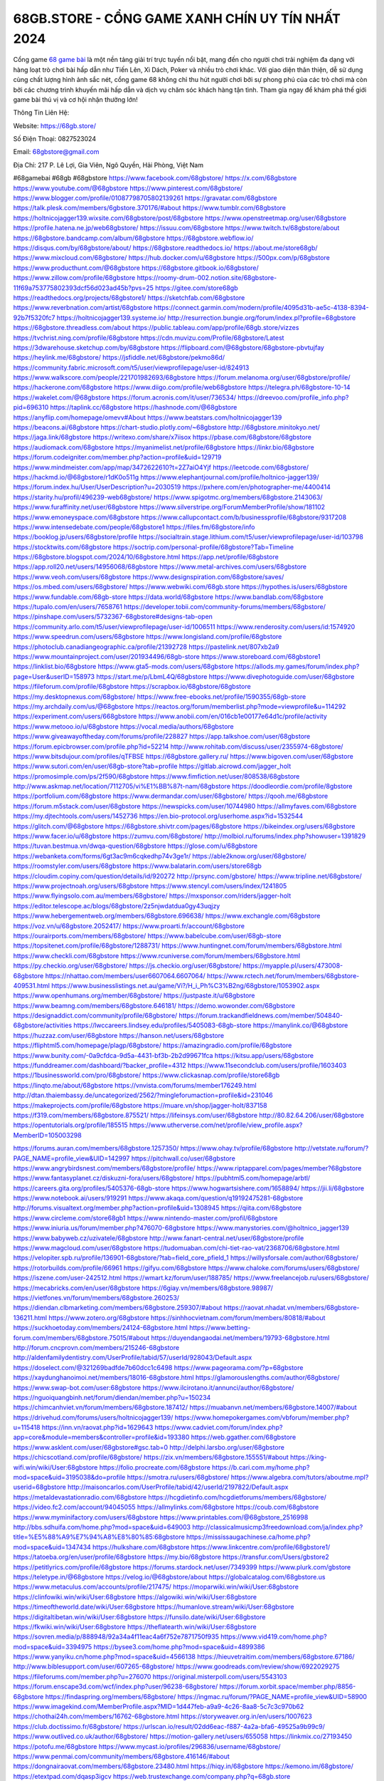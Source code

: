 68GB.STORE - CỔNG GAME XANH CHÍN UY TÍN NHẤT 2024
===================================

Cổng game `68 game bài <https://68gb.store/>`_ là một nền tảng giải trí trực tuyến nổi bật, mang đến cho người chơi trải nghiệm đa dạng với hàng loạt trò chơi bài hấp dẫn như Tiến Lên, Xì Dách, Poker và nhiều trò chơi khác. Với giao diện thân thiện, dễ sử dụng cùng chất lượng hình ảnh sắc nét, cổng game 68 không chỉ thu hút người chơi bởi sự phong phú của các trò chơi mà còn bởi các chương trình khuyến mãi hấp dẫn và dịch vụ chăm sóc khách hàng tận tình. Tham gia ngay để khám phá thế giới game bài thú vị và cơ hội nhận thưởng lớn!

Thông Tin Liên Hệ:

Website: https://68gb.store/

Số Điện Thoại: 0827523024

Email: 68gbstore@gmail.com

Địa Chỉ: 217 P. Lê Lợi, Gia Viên, Ngô Quyền, Hải Phòng, Việt Nam

#68gamebai #68gb #68gbstore
https://www.facebook.com/68gbstore/
https://x.com/68gbstore
https://www.youtube.com/@68gbstore
https://www.pinterest.com/68gbstore/
https://www.blogger.com/profile/01087798705802139261
https://gravatar.com/68gbstore
https://talk.plesk.com/members/6gbstore.370176/#about
https://www.tumblr.com/68gbstore
https://holtnicojagger139.wixsite.com/68gbstore/post/68gbstore
https://www.openstreetmap.org/user/68gbstore
https://profile.hatena.ne.jp/web68gbstore/
https://issuu.com/68gbstore
https://www.twitch.tv/68gbstore/about
https://68gbstore.bandcamp.com/album/68gbstore
https://68gbstore.webflow.io/
https://disqus.com/by/68gbstore/about/
https://68gbstore.readthedocs.io/
https://about.me/store68gb/
https://www.mixcloud.com/68gbstore/
https://hub.docker.com/u/68gbstore
https://500px.com/p/68gbstore
https://www.producthunt.com/@68gbstore
https://68gbstore.gitbook.io/68gbstore/
https://www.zillow.com/profile/68gbstore
https://roomy-drum-002.notion.site/68gbstore-11f69a753775802393dcf56d023ad45b?pvs=25
https://gitee.com/store68gb
https://readthedocs.org/projects/68gbstore1/
https://sketchfab.com/68gbstore
https://www.reverbnation.com/artist/68gbstore
https://connect.garmin.com/modern/profile/4095d31b-ae5c-4138-8394-92b7f5320fc7
https://holtnicojagger139.systeme.io/
http://resurrection.bungie.org/forum/index.pl?profile=68gbstore
https://68gbstore.threadless.com/about
https://public.tableau.com/app/profile/68gb.store/vizzes
https://tvchrist.ning.com/profile/68gbstore
https://cdn.muvizu.com/Profile/68gbstore/Latest
https://3dwarehouse.sketchup.com/by/68gbstore
https://flipboard.com/@68gbstore/68gbstore-pbvtujfay
https://heylink.me/68gbstore/
https://jsfiddle.net/68gbstore/pekmo86d/
https://community.fabric.microsoft.com/t5/user/viewprofilepage/user-id/824913
https://www.walkscore.com/people/221701982693/68gbstore
https://forum.melanoma.org/user/68gbstore/profile/
https://hackerone.com/68gbstore
https://www.diigo.com/profile/web68gbstore
https://telegra.ph/68gbstore-10-14
https://wakelet.com/@68gbstore
https://forum.acronis.com/it/user/736534/
https://dreevoo.com/profile_info.php?pid=696310
https://taplink.cc/68gbstore
https://hashnode.com/@68gbstore
https://anyflip.com/homepage/omevv#About
https://www.beatstars.com/holtnicojagger139
https://beacons.ai/68gbstore
https://chart-studio.plotly.com/~68gbstore
http://68gbstore.minitokyo.net/
https://jaga.link/68gbstore
https://writexo.com/share/x7iisox
https://pbase.com/68gbstore/68gbstore
https://audiomack.com/68gbstore
https://myanimelist.net/profile/68gbstore
https://linkr.bio/68gbstore
https://forum.codeigniter.com/member.php?action=profile&uid=129719
https://www.mindmeister.com/app/map/3472622610?t=2Z7aiO4Yjf
https://leetcode.com/68gbstore/
https://hackmd.io/@68gbstore/r1dK0o511g
https://www.elephantjournal.com/profile/holtnico-jagger139/
https://forum.index.hu/User/UserDescription?u=2030519
https://pxhere.com/en/photographer-me/4400414
https://starity.hu/profil/496239-web68gbstore/
https://www.spigotmc.org/members/68gbstore.2143063/
https://www.furaffinity.net/user/68gbstore
https://www.silverstripe.org/ForumMemberProfile/show/181102
https://www.emoneyspace.com/68gbstore
https://www.callupcontact.com/b/businessprofile/68gbstore/9317208
https://www.intensedebate.com/people/68gbstore1
https://files.fm/68gbstore/info
https://booklog.jp/users/68gbstore/profile
https://socialtrain.stage.lithium.com/t5/user/viewprofilepage/user-id/103798
https://stocktwits.com/68gbstore
https://soctrip.com/personal-profile/68gbstore?Tab=Timeline
https://68gbstore.blogspot.com/2024/10/68gbstore.html
https://app.net/profile/68gbstore
https://app.roll20.net/users/14956068/68gbstore
https://www.metal-archives.com/users/68gbstore
https://www.veoh.com/users/68gbstore
https://www.designspiration.com/68gbstore/saves/
https://os.mbed.com/users/68gbstore/
https://www.webwiki.com/68gb.store
https://hypothes.is/users/68gbstore
https://www.fundable.com/68gb-store
https://data.world/68gbstore
https://www.bandlab.com/68gbstore
https://tupalo.com/en/users/7658761
https://developer.tobii.com/community-forums/members/68gbstore/
https://pinshape.com/users/5732367-68gbstore#designs-tab-open
https://community.arlo.com/t5/user/viewprofilepage/user-id/1006511
https://www.renderosity.com/users/id:1574920
https://www.speedrun.com/users/68gbstore
https://www.longisland.com/profile/68gbstore
https://photoclub.canadiangeographic.ca/profile/21392728
https://pastelink.net/807xb2a9
https://www.mountainproject.com/user/201934496/68gb-store
https://www.storeboard.com/68gbstore1
https://linklist.bio/68gbstore
https://www.gta5-mods.com/users/68gbstore
https://allods.my.games/forum/index.php?page=User&userID=158973
https://start.me/p/LbmL4Q/68gbstore
https://www.divephotoguide.com/user/68gbstore
https://fileforum.com/profile/68gbstore
https://scrapbox.io/68gbstore/68gbstore
https://my.desktopnexus.com/68gbstore/
https://www.free-ebooks.net/profile/1590355/68gb-store
https://my.archdaily.com/us/@68gbstore
https://reactos.org/forum/memberlist.php?mode=viewprofile&u=114292
https://experiment.com/users/668gbstore
https://www.anobii.com/en/016cb1e00177e64d1c/profile/activity
https://www.metooo.io/u/68gbstore
https://vocal.media/authors/68gbstore
https://www.giveawayoftheday.com/forums/profile/228827
https://app.talkshoe.com/user/68gbstore
https://forum.epicbrowser.com/profile.php?id=52214
http://www.rohitab.com/discuss/user/2355974-68gbstore/
https://www.bitsdujour.com/profiles/qTFBSE
https://68gbstore.gallery.ru/
https://www.bigoven.com/user/68gbstore
https://www.sutori.com/en/user/68gb-store?tab=profile
https://gitlab.aicrowd.com/jagger_holt
https://promosimple.com/ps/2f590/68gbstore
https://www.fimfiction.net/user/808538/68gbstore
http://www.askmap.net/location/7112705/vi%E1%BB%87t-nam/68gbstore
https://doodleordie.com/profile/8gbstore
https://portfolium.com/68gbstore
https://www.dermandar.com/user/68gbstore/
https://qooh.me/68gbstore
https://forum.m5stack.com/user/68gbstore
https://newspicks.com/user/10744980
https://allmyfaves.com/68gbstore
https://my.djtechtools.com/users/1452736
https://en.bio-protocol.org/userhome.aspx?id=1532544
https://glitch.com/@68gbstore
https://68gbstore.shivtr.com/pages/68gbstore
https://bikeindex.org/users/68gbstore
https://www.facer.io/u/68gbstore
https://zumvu.com/68gbstore/
http://molbiol.ru/forums/index.php?showuser=1391829
https://tuvan.bestmua.vn/dwqa-question/68gbstore
https://glose.com/u/68gbstore
https://webanketa.com/forms/6gt3ac9m6cqkedhp74v3ge1r/
https://able2know.org/user/68gbstore/
https://roomstyler.com/users/68gbstore
https://www.balatarin.com/users/store68gb
https://cloudim.copiny.com/question/details/id/920272
http://prsync.com/gbstore/
https://www.tripline.net/68gbstore/
https://www.projectnoah.org/users/68gbstore
https://www.stencyl.com/users/index/1241805
https://www.flyingsolo.com.au/members/68gbstore/
https://mxsponsor.com/riders/jagger-holt
https://editor.telescope.ac/blogs/68gbstore/2z5njwdatdua0gy43uqjzy
https://www.hebergementweb.org/members/68gbstore.696638/
https://www.exchangle.com/68gbstore
https://voz.vn/u/68gbstore.2052417/
https://www.proarti.fr/account/68gbstore
https://ourairports.com/members/68gbstore/
https://www.babelcube.com/user/68gb-store
https://topsitenet.com/profile/68gbstore/1288731/
https://www.huntingnet.com/forum/members/68gbstore.html
https://www.checkli.com/68gbstore
https://www.rcuniverse.com/forum/members/68gbstore.html
https://py.checkio.org/user/68gbstore/
https://js.checkio.org/user/68gbstore/
https://myapple.pl/users/473008-68gbstore
https://nhattao.com/members/user6607064.6607064/
https://www.rctech.net/forum/members/68gbstore-409531.html
https://www.businesslistings.net.au/game/Vi?/H_i_Ph%C3%B2ng/68gbstore/1053902.aspx
https://www.openhumans.org/member/68gbstore/
https://justpaste.it/u/68gbstore
https://www.beamng.com/members/68gbstore.646181/
https://demo.wowonder.com/68gbstore
https://designaddict.com/community/profile/68gbstore/
https://forum.trackandfieldnews.com/member/504840-68gbstore/activities
https://lwccareers.lindsey.edu/profiles/5405083-68gb-store
https://manylink.co/@68gbstore
https://huzzaz.com/user/68gbstore
https://hanson.net/users/68gbstore
https://fliphtml5.com/homepage/plagp/68gbstore/
https://amazingradio.com/profile/68gbstore
https://www.bunity.com/-0a9cfdca-9d5a-4431-bf3b-2b2d99671fca
https://kitsu.app/users/68gbstore
https://funddreamer.com/dashboard/?backer_profile=4312
https://www.11secondclub.com/users/profile/1603403
https://1businessworld.com/pro/68gbstore/
https://www.clickasnap.com/profile/store68gb
https://linqto.me/about/68gbstore
https://vnvista.com/forums/member176249.html
http://dtan.thaiembassy.de/uncategorized/2562/?mingleforumaction=profile&id=231046
https://makeprojects.com/profile/68gbstore
https://muare.vn/shop/jagger-holt/837158
https://f319.com/members/68gbstore.875521/
https://lifeinsys.com/user/68gbstore
http://80.82.64.206/user/68gbstore
https://opentutorials.org/profile/185515
https://www.utherverse.com/net/profile/view_profile.aspx?MemberID=105003298

https://forums.auran.com/members/68gbstore.1257350/
https://www.ohay.tv/profile/68gbstore
http://vetstate.ru/forum/?PAGE_NAME=profile_view&UID=142997
https://pitchwall.co/user/68gbstore
https://www.angrybirdsnest.com/members/68gbstore/profile/
https://www.riptapparel.com/pages/member?68gbstore
https://www.fantasyplanet.cz/diskuzni-fora/users/68gbstore/
https://pubhtml5.com/homepage/arbtl/
https://careers.gita.org/profiles/5405376-68gb-store
https://www.hogwartsishere.com/1658894/
https://jii.li/68gbstore
https://www.notebook.ai/users/919291
https://www.akaqa.com/question/q19192475281-68gbstore
http://forums.visualtext.org/member.php?action=profile&uid=1308945
https://qiita.com/68gbstore
https://www.circleme.com/store68gb1
https://www.nintendo-master.com/profil/68gbstore
https://www.iniuria.us/forum/member.php?476070-68gbstore
https://www.manystories.com/@holtnico_jagger139
https://www.babyweb.cz/uzivatele/68gbstore
http://www.fanart-central.net/user/68gbstore/profile
https://www.magcloud.com/user/68gbstore
https://tudomuaban.com/chi-tiet-rao-vat/2368706/68gbstore.html
https://velopiter.spb.ru/profile/136901-68gbstore/?tab=field_core_pfield_1
https://willysforsale.com/author/68gbstore/
https://rotorbuilds.com/profile/66961
https://gifyu.com/68gbstore
https://www.chaloke.com/forums/users/68gbstore/
https://iszene.com/user-242512.html
https://wmart.kz/forum/user/188785/
https://www.freelancejob.ru/users/68gbstore/
https://mecabricks.com/en/user/68gbstore
https://6giay.vn/members/68gbstore.98987/
https://vietfones.vn/forum/members/68gbstore.260253/
https://diendan.clbmarketing.com/members/68gbstore.259307/#about
https://raovat.nhadat.vn/members/68gbstore-136211.html
https://www.zotero.org/68gbstore
https://sinhhocvietnam.com/forum/members/80818/#about
https://suckhoetoday.com/members/24124-68gbstore.html
https://www.betting-forum.com/members/68gbstore.75015/#about
https://duyendangaodai.net/members/19793-68gbstore.html
http://forum.cncprovn.com/members/215246-68gbstore
http://aldenfamilydentistry.com/UserProfile/tabid/57/userId/928043/Default.aspx
https://doselect.com/@321269badfde7b60dcc1c6498
https://www.pageorama.com/?p=68gbstore
https://xaydunghanoimoi.net/members/18016-68gbstore.html
https://glamorouslengths.com/author/68gbstore/
https://www.swap-bot.com/user:68gbstore
https://www.ilcirotano.it/annunci/author/68gbstore/
https://nguoiquangbinh.net/forum/diendan/member.php?u=150234
https://chimcanhviet.vn/forum/members/68gbstore.187412/
https://muabanvn.net/members/68gbstore.14007/#about
https://drivehud.com/forums/users/holtnicojagger139/
https://www.homepokergames.com/vbforum/member.php?u=115418
https://inn.vn/raovat.php?id=1629643
https://www.cadviet.com/forum/index.php?app=core&module=members&controller=profile&id=193380
https://web.ggather.com/68gbstore
https://www.asklent.com/user/68gbstore#gsc.tab=0
http://delphi.larsbo.org/user/68gbstore
https://chicscotland.com/profile/68gbstore/
https://zix.vn/members/68gbstore.155551/#about
https://king-wifi.win/wiki/User:68gbstore
https://folio.procreate.com/68gbstore
https://b.cari.com.my/home.php?mod=space&uid=3195038&do=profile
https://smotra.ru/users/68gbstore/
https://www.algebra.com/tutors/aboutme.mpl?userid=68gbstore
http://maisoncarlos.com/UserProfile/tabid/42/userId/2197822/Default.aspx
https://metaldevastationradio.com/68gbstore
https://hcgdietinfo.com/hcgdietforums/members/68gbstore/
https://video.fc2.com/account/94045055
https://allmylinks.com/68gbstore
https://coub.com/68gbstore
https://www.myminifactory.com/users/68gbstore
https://www.printables.com/@68gbstore_2516998
http://bbs.sdhuifa.com/home.php?mod=space&uid=649003
http://classicalmusicmp3freedownload.com/ja/index.php?title=%E5%88%A9%E7%94%A8%E8%80%85:68gbstore
https://mississaugachinese.ca/home.php?mod=space&uid=1347434
https://hulkshare.com/68gbstore
https://www.linkcentre.com/profile/68gbstore1/
https://tatoeba.org/en/user/profile/68gbstore
https://my.bio/68gbstore
https://transfur.com/Users/gbstore2
https://petitlyrics.com/profile/68gbstore
https://forums.stardock.net/user/7349399
https://www.plurk.com/gbstore
https://teletype.in/@68gbstore
https://velog.io/@68gbstore/about
https://globalcatalog.com/68gbstore.us
https://www.metaculus.com/accounts/profile/217475/
https://moparwiki.win/wiki/User:68gbstore
https://clinfowiki.win/wiki/User:68gbstore
https://algowiki.win/wiki/User:68gbstore
https://timeoftheworld.date/wiki/User:68gbstore
https://humanlove.stream/wiki/User:68gbstore
https://digitaltibetan.win/wiki/User:68gbstore
https://funsilo.date/wiki/User:68gbstore
https://fkwiki.win/wiki/User:68gbstore
https://theflatearth.win/wiki/User:68gbstore
https://sovren.media/p/888948/92a34a4f11eac4a6f752e7871750f935
https://www.vid419.com/home.php?mod=space&uid=3394975
https://bysee3.com/home.php?mod=space&uid=4899386
https://www.yanyiku.cn/home.php?mod=space&uid=4566138
https://hieuvetraitim.com/members/68gbstore.67186/
http://www.biblesupport.com/user/607265-68gbstore/
https://www.goodreads.com/review/show/6922029275
https://fileforums.com/member.php?u=276070
https://original.misterpoll.com/users/5543103
https://forum.enscape3d.com/wcf/index.php?user/96238-68gbstore/
https://forum.xorbit.space/member.php/8856-68gbstore
https://findaspring.org/members/68gbstore/
https://ingmac.ru/forum/?PAGE_NAME=profile_view&UID=58900
https://www.imagekind.com/MemberProfile.aspx?MID=1d447feb-a9a9-4c26-8aa8-5c7c3c970b62
https://chothai24h.com/members/16762-68gbstore.html
https://storyweaver.org.in/en/users/1007623
https://club.doctissimo.fr/68gbstore/
https://urlscan.io/result/02dd6eac-f887-4a2a-bfa6-49525a9b99c9/
https://www.outlived.co.uk/author/68gbstore/
https://motion-gallery.net/users/655058
https://linkmix.co/27193450
https://potofu.me/68gbstore
https://www.mycast.io/profiles/296836/username/68gbstore/
https://www.penmai.com/community/members/68gbstore.416146/#about
https://dongnairaovat.com/members/68gbstore.23480.html
https://hiqy.in/68gbstore
https://kemono.im/68gbstore/
https://etextpad.com/dqasp3igcv
https://web.trustexchange.com/company.php?q=68gb.store
https://penposh.com/68gbstore
https://imgcredit.xyz/68gbstore
https://www.claimajob.com/profiles/5399649-68gb-store
https://violet.vn/user/show/id/14978892
https://pandoraopen.ru/author/68gbstore/
http://www.innetads.com/view/item-3006514-68gbstore.html
http://www.getjob.us/usa-jobs-view/job-posting-902147-68gbstore.html
http://www.canetads.com/view/item-3964532-68gbstore.html
https://minecraftcommand.science/profile/68gbstore
https://wiki.natlife.ru/index.php/%D0%A3%D1%87%D0%B0%D1%81%D1%82%D0%BD%D0%B8%D0%BA:68gbstore
https://wiki.gta-zona.ru/index.php/%D0%A3%D1%87%D0%B0%D1%81%D1%82%D0%BD%D0%B8%D0%BA:68gbstore
https://wiki.prochipovan.ru/index.php/%D0%A3%D1%87%D0%B0%D1%81%D1%82%D0%BD%D0%B8%D0%BA:68gbstore
https://www.itchyforum.com/en/member.php?307557-68gbstore
https://wiwonder.com/68gbstore
https://expathealthseoul.com/profile/68gbstore/
https://makersplace.com/68gbstore/about
https://community.fyers.in/member/0V3mqUkuqn
https://www.multichain.com/qa/user/68gbstore
http://www.worldchampmambo.com/UserProfile/tabid/42/userId/400439/Default.aspx
https://www.snipesocial.co.uk/68gbstore
https://www.apelondts.org/users/68gbstore/My-Profile
https://advpr.net/68gbstore
https://pytania.radnik.pl/uzytkownik/68gbstore
https://safechat.com/u/68gbstore
https://mlx.su/paste/view/cbf10cb4
https://hackmd.okfn.de/s/Bk8bDZt1kl
https://personaljournal.ca/68gbstore/
http://techou.jp/index.php?68gbstore
https://www.gamblingtherapy.org/forum/users/68gbstore/
https://forums.megalith-games.com/member.php?action=profile&uid=1379034
https://ask-people.net/user/68gbstore
https://linktaigo88.lighthouseapp.com/users/1954878
http://www.aunetads.com/view/item-2500270-68gbstore.html
https://bit.ly/m/68gbstore
https://golden-forum.com/memberlist.php?mode=viewprofile&u=151391
https://www.adsoftheworld.com/users/6f6c6a9d-131b-4e2d-b461-ce159b22dc7d
https://belgaumonline.com/profile/68gbstore/
https://chodaumoi247.com/members/68gbstore.13177/#about
https://darksteam.net/members/68gbstore.40358/#about
https://wefunder.com/68gbstore
https://www.nulled.to/user/6245418-68gbstore
https://forums.worldwarriors.net/profile/68gbstore
https://nhadatdothi.net.vn/members/68gbstore.29221/
https://subscribe.ru/author/31608927
https://schoolido.lu/user/68gbstore/
https://dev.muvizu.com/Profile/68gbstore/Latest
https://www.inflearn.com/users/1486634
https://qna.habr.com/user/68gbstore
https://www.naucmese.cz/68-game-bai-40?_fid=tbun
https://controlc.com/880e259f
http://psicolinguistica.letras.ufmg.br/wiki/index.php/Usu%C3%A1rio:68gbstore
https://faceparty.com/68gbstore
https://boersen.oeh-salzburg.at/author/68gbstore/
https://bioimagingcore.be/q2a/user/68gbstore
http://uno-en-ligne.com/profile.php?user=378419
https://kowabana.jp/users/130639
https://klotzlube.ru/forum/user/282213/
https://www.bandsworksconcerts.info/index.php?68gbstore
https://ask.mallaky.com/?qa=user/68gbstore
https://fab-chat.com/members/68gbstore/profile/
https://vietnam.net.vn/members/68gbstore.27872/
https://cadillacsociety.com/users/68gbstore/
https://bitbuilt.net/forums/index.php?members/68gbstore.49294/#about
https://timdaily.vn/members/68gbstore.90562/#about
https://www.xen-factory.com/index.php?members/68gbstore.57215/#about
https://www.cake.me/me/68gb-store
https://git.project-hobbit.eu/holtnicojagger139
https://www.xosothantai.com/members/68gbstore.534151/
https://bandori.party/user/223728/68gbstore/
https://www.vnbadminton.com/members/68gbstore.54686/
https://forums.hostsearch.com/member.php?269847-68gbstore
https://hackaday.io/68gbstore
https://mnogootvetov.ru/index.php?qa=user&qa_1=68gbstore
https://deadreckoninggame.com/index.php/User:68gbstore
https://herpesztitkaink.hu/forums/users/68gbstore/
https://xnforo.ir/members/68gbstore.58714/#about
https://www.adslgr.com/forum/members/211944-68gbstore
https://forum.opnsense.org/index.php?action=profile;u=49466
https://slatestarcodex.com/author/68gbstore/
http://pantery.mazowiecka.zhp.pl/profile.php?lookup=24823
https://community.greeka.com/users/gbstore
https://yamcode.com/68gbstore
https://forums.maxperformanceinc.com/forums/member.php?u=201743
https://www.sakaseru.jp/mina/user/profile/204582
https://land-book.com/68gbstore
https://es.stylevore.com/user/68gbstore
https://www.fdb.cz/clen/207779-68gbstore.html
https://advego.com/profile/68gbstore/
https://acomics.ru/-68gbstore
https://www.astrobin.com/users/68gbstore/
https://modworkshop.net/user/68gbstore
https://stackshare.io/companies/68gbstore
https://fitinline.com/profile/68gbstore/
https://seomotionz.com/member.php?action=profile&uid=40382
https://tooter.in/68gbstore
https://protospielsouth.com/user/46440
https://www.canadavideocompanies.ca/forums/users/68gbstore/
https://spiderum.com/nguoi-dung/68gbstore
https://postgresconf.org/users/68gb-store
https://pixabay.com/users/68gbstore-46507198/
https://memes.tw/user/336095
https://medibang.com/author/26772704/
https://stepik.org/users/982352173/profile
https://forum.issabel.org/u/68gbstore
https://www.freewebmarks.com/story/trang-ch-68gb-store
https://redpah.com/profile/414622/68gbstore
https://permacultureglobal.org/users/75273-68gb-store
https://www.papercall.io/speakers/68gbstore
https://bootstrapbay.com/user/68gbstore
https://www.rwaq.org/users/holtnicojagger139-20241014123144
https://secondstreet.ru/profile/68gbstore/
https://forums.wolflair.com/members/68gbstore.118803/
https://www.zeldaspeedruns.com/profiles/68gbstore
https://savelist.co/profile/users/68gbstore
https://phatwalletforums.com/user/68gbstore
https://community.wongcw.com/68gbstore
https://www.hoaxbuster.com/redacteur/68gbstore
https://code.antopie.org/68gbstore
https://www.growkudos.com/profile/68gb_store
https://app.geniusu.com/users/2534643/
https://backloggery.com/68gbstore
https://www.halaltrip.com/user/profile/172372/68gbstore1/
https://abp.io/community/members/68gbstore
https://fora.babinet.cz/profile.php?section=personal&id=69181
https://useum.org/myuseum/68gbstore
https://tamilculture.com/user/68gb-store
https://library.zortrax.com/members/68gbstore/
https://www.deafvideo.tv/vlogger/68gbstore?o=mv
https://divisionmidway.org/jobs/author/68gbstore/
https://www.rak-fortbildungsinstitut.de/community/profile/68gbstore/
https://allmynursejobs.com/author/68gbstore/
https://www.montessorijobsuk.co.uk/author/68gbstore/
http://68gbstore.geoblog.pl/
https://moodle3.appi.pt/user/profile.php?id=145229
https://www.udrpsearch.com/user/68gbstore
https://www.vojta.com.pl/index.php/Forum/U%C5%BCytkownik/68gbstore/
https://www.jumpinsport.com/users/68gbstore
https://www.themplsegotist.com/members/68gbstore/
https://jerseyboysblog.com/forum/member.php?action=profile&uid=14822
https://forum.d-dub.com/member.php?1507949-68gbstore
https://www.heavyironjobs.com/profiles/5408251-68gb-store
https://www.timessquarereporter.com/profile/68gbstore
http://www.muzikspace.com/profiledetails.aspx?profileid=83790
http://ww.metanotes.com/user/68gbstore
https://lessonsofourland.org/users/holtnicojagger139gmail-com/
https://bbcovenant.guildlaunch.com/users/blog/6576209/?mode=view&gid=97523
https://lkc.hp.com/member/holtnicojagger13936775
https://forums.huntedcow.com/index.php?showuser=123577
https://golosknig.com/profile/68gbstore/
https://git.cryto.net/68gbstore
https://forum.aceinna.com/user/68gbstore
http://newdigital-world.com/members/68gbstore.html
https://forum.herozerogame.com/index.php?/user/87735-68gbstore/
https://bpcnitrkl.in/members/68gbstore/profile/
https://www.herlypc.es/community/profile/68gbstore/
https://www.syncdocs.com/forums/profile/68gbstore
https://jump.5ch.net/?https://68gb.store/
https://www.royalroad.com/profile/566581
https://www.fmscout.com/users/68gbstore.html
https://www.englishteachers.ru/forum/index.php?app=core&module=members&controller=profile&id=107279
https://www.wetravel.com/trips/68gbstore-68gb-store-05309417
https://www.bmwpower.lv/user.php?u=68gbstore
https://jeparticipe.soyaux.fr/profiles/68gbstore/timeline
https://bit.cloud/68gbstore/68gbstore
https://bookmeter.com/users/1528522
https://activepages.com.au/profile/68gbstore
https://www.phraseum.com/user/45309
https://undrtone.com/68GB
https://flokii.com/-68gbstore
https://findnerd.com/account#url=/profile/viewprofile/68gbstore/117401
https://pangian.com/user/holtnicojagger139/
http://www.ssnote.net/link?q=https://68gb.store/
https://smartcity.bandung.go.id/member/bsc2189996048d
https://msnho.com/user/600457
https://www.myxwiki.org/xwiki/bin/view/XWiki/68gbstore
https://oyaschool.com/users/68gbstore/
https://68gbstore.hashnode.dev/68gbstore
http://www.so0912.com/home.php?mod=space&uid=2388111
https://dsred.com/home.php?mod=space&uid=4566589
https://goodjobdongguan.com/home.php?mod=space&uid=5105233
https://jszst.com.cn/home.php?mod=space&uid=4398115
https://bbs.mikocon.com/home.php?mod=space&uid=223223
https://www.mikocon.com/home.php?mod=space&uid=223223
https://my.omsystem.com/members/68gbstore
https://docvino.com/members/68gbstore/profile/
https://www.max2play.com/en/forums/users/68gbstore/
https://blender.community/jagger/
https://sites.google.com/view/68gbstore/
https://www.czporadna.cz/user/68gbstore
https://www.buzzsprout.com/2101801/episodes/15888623-68gb-store
https://podcastaddict.com/episode/https%3A%2F%2Fwww.buzzsprout.com%2F2101801%2Fepisodes%2F15888623-68gb-store.mp3&podcastId=4475093
https://hardanreidlinglbeu.wixsite.com/elinor-salcedo/podcast/episode/7fa62a1d/68gbstore
https://www.podfriend.com/podcast/elinor-salcedo/episode/Buzzsprout-15888623/
https://curiocaster.com/podcast/pi6385247/28965986836
https://www.podchaser.com/podcasts/elinor-salcedo-5339040/episodes/68gbstore-226313354
https://castbox.fm/episode/68gb.store-id5445226-id742946061
https://fountain.fm/episode/YQmig2UjcB8hSxyuv55H
https://plus.rtl.de/podcast/elinor-salcedo-wy64ydd31evk2/68gbstore-ykev3xeooydz1
https://www.podparadise.com/Podcast/1688863333/Listen/1728442800/0
https://podbay.fm/p/elinor-salcedo/e/1728417600
https://www.ivoox.com/en/68gb-store-audios-mp3_rf_134630438_1.html
https://www.listennotes.com/podcasts/elinor-salcedo/68gbstore-bmK2YeClLdU/
https://goodpods.com/podcasts/elinor-salcedo-257466/68gbstore-75847829
https://www.iheart.com/podcast/269-elinor-salcedo-115585662/episode/68gbstore-225123393/
https://open.spotify.com/episode/4DCV5yQurHtGucHeLwyWcr?si=BHPSOhokQC-opJ9lbsv_ng
https://www.deezer.com/fr/episode/678226881
https://podtail.com/podcast/corey-alonzo/68gb-store/
https://player.fm/series/elinor-salcedo/ep-68gbstore
https://podcastindex.org/podcast/6385247?episode=28965986836
https://elinorsalcedo.substack.com/p/68gbstore-873
https://www.steno.fm/show/77680b6e-8b07-53ae-bcab-9310652b155c/episode/QnV6enNwcm91dC0xNTg4ODYyMw==
https://podverse.fm/fr/episode/8a9CwWf9b
https://app.podcastguru.io/podcast/elinor-salcedo-1688863333/episode/68gb-store-82ea02a67871af4dfb9cb9476b103aac
https://podcasts-francais.fr/podcast/corey-alonzo/68gb-store
https://irepod.com/podcast/corey-alonzo/68gb-store
https://australian-podcasts.com/podcast/corey-alonzo/68gb-store
https://toppodcasts.be/podcast/corey-alonzo/68gb-store
https://canadian-podcasts.com/podcast/corey-alonzo/68gb-store
https://uk-podcasts.co.uk/podcast/corey-alonzo/68gb-store
https://deutschepodcasts.de/podcast/corey-alonzo/68gb-store
https://nederlandse-podcasts.nl/podcast/corey-alonzo/68gb-store
https://american-podcasts.com/podcast/corey-alonzo/68gb-store
https://norske-podcaster.com/podcast/corey-alonzo/68gb-store
https://danske-podcasts.dk/podcast/corey-alonzo/68gb-store
https://italia-podcast.it/podcast/corey-alonzo/68gb-store
https://podmailer.com/podcast/corey-alonzo/68gb-store
https://podcast-espana.es/podcast/corey-alonzo/68gb-store
https://suomalaiset-podcastit.fi/podcast/corey-alonzo/68gb-store
https://indian-podcasts.com/podcast/corey-alonzo/68gb-store
https://poddar.se/podcast/corey-alonzo/68gb-store
https://nzpod.co.nz/podcast/corey-alonzo/68gb-store
https://pod.pe/podcast/corey-alonzo/68gb-store
https://podcast-chile.com/podcast/corey-alonzo/68gb-store
https://podcast-colombia.co/podcast/corey-alonzo/68gb-store
https://podcasts-brasileiros.com/podcast/corey-alonzo/68gb-store
https://podcast-mexico.mx/podcast/corey-alonzo/68gb-store
https://music.amazon.com/podcasts/ef0d1b1b-8afc-4d07-b178-4207746410b2/episodes/30d6b4bb-e8e2-4646-bb78-8a26e853ffee/elinor-salcedo-68gb-store
https://music.amazon.co.jp/podcasts/ef0d1b1b-8afc-4d07-b178-4207746410b2/episodes/30d6b4bb-e8e2-4646-bb78-8a26e853ffee/elinor-salcedo-68gb-store
https://music.amazon.de/podcasts/ef0d1b1b-8afc-4d07-b178-4207746410b2/episodes/30d6b4bb-e8e2-4646-bb78-8a26e853ffee/elinor-salcedo-68gb-store
https://music.amazon.co.uk/podcasts/ef0d1b1b-8afc-4d07-b178-4207746410b2/episodes/30d6b4bb-e8e2-4646-bb78-8a26e853ffee/elinor-salcedo-68gb-store
https://music.amazon.fr/podcasts/ef0d1b1b-8afc-4d07-b178-4207746410b2/episodes/30d6b4bb-e8e2-4646-bb78-8a26e853ffee/elinor-salcedo-68gb-store
https://music.amazon.ca/podcasts/ef0d1b1b-8afc-4d07-b178-4207746410b2/episodes/30d6b4bb-e8e2-4646-bb78-8a26e853ffee/elinor-salcedo-68gb-store
https://music.amazon.in/podcasts/ef0d1b1b-8afc-4d07-b178-4207746410b2/episodes/30d6b4bb-e8e2-4646-bb78-8a26e853ffee/elinor-salcedo-68gb-store
https://music.amazon.it/podcasts/ef0d1b1b-8afc-4d07-b178-4207746410b2/episodes/30d6b4bb-e8e2-4646-bb78-8a26e853ffee/elinor-salcedo-68gb-store
https://music.amazon.es/podcasts/ef0d1b1b-8afc-4d07-b178-4207746410b2/episodes/30d6b4bb-e8e2-4646-bb78-8a26e853ffee/elinor-salcedo-68gb-store
https://music.amazon.com.br/podcasts/ef0d1b1b-8afc-4d07-b178-4207746410b2/episodes/30d6b4bb-e8e2-4646-bb78-8a26e853ffee/elinor-salcedo-68gb-store
https://music.amazon.com.au/podcasts/ef0d1b1b-8afc-4d07-b178-4207746410b2/episodes/30d6b4bb-e8e2-4646-bb78-8a26e853ffee/elinor-salcedo-68gb-store
https://podcasts.apple.com/us/podcast/68gb-store/id1688863333?i=1000672274184
https://podcasts.apple.com/bh/podcast/68gb-store/id1688863333?i=1000672274184
https://podcasts.apple.com/bw/podcast/68gb-store/id1688863333?i=1000672274184
https://podcasts.apple.com/cm/podcast/68gb-store/id1688863333?i=1000672274184
https://podcasts.apple.com/ci/podcast/68gb-store/id1688863333?i=1000672274184
https://podcasts.apple.com/eg/podcast/68gb-store/id1688863333?i=1000672274184
https://podcasts.apple.com/gw/podcast/68gb-store/id1688863333?i=1000672274184
https://podcasts.apple.com/in/podcast/68gb-store/id1688863333?i=1000672274184
https://podcasts.apple.com/il/podcast/68gb-store/id1688863333?i=1000672274184
https://podcasts.apple.com/jo/podcast/68gb-store/id1688863333?i=1000672274184
https://podcasts.apple.com/ke/podcast/68gb-store/id1688863333?i=1000672274184
https://podcasts.apple.com/kw/podcast/68gb-store/id1688863333?i=1000672274184
https://podcasts.apple.com/mg/podcast/68gb-store/id1688863333?i=1000672274184
https://podcasts.apple.com/ml/podcast/68gb-store/id1688863333?i=1000672274184
https://podcasts.apple.com/ma/podcast/68gb-store/id1688863333?i=1000672274184
https://podcasts.apple.com/mu/podcast/68gb-store/id1688863333?i=1000672274184
https://podcasts.apple.com/mz/podcast/68gb-store/id1688863333?i=1000672274184
https://podcasts.apple.com/ne/podcast/68gb-store/id1688863333?i=1000672274184
https://podcasts.apple.com/ng/podcast/68gb-store/id1688863333?i=1000672274184
https://podcasts.apple.com/om/podcast/68gb-store/id1688863333?i=1000672274184
https://podcasts.apple.com/qa/podcast/68gb-store/id1688863333?i=1000672274184
https://podcasts.apple.com/sa/podcast/68gb-store/id1688863333?i=1000672274184
https://podcasts.apple.com/sn/podcast/68gb-store/id1688863333?i=1000672274184
https://podcasts.apple.com/za/podcast/68gb-store/id1688863333?i=1000672274184
https://podcasts.apple.com/tn/podcast/68gb-store/id1688863333?i=1000672274184
https://podcasts.apple.com/ug/podcast/68gb-store/id1688863333?i=1000672274184
https://podcasts.apple.com/ae/podcast/68gb-store/id1688863333?i=1000672274184
https://podcasts.apple.com/au/podcast/68gb-store/id1688863333?i=1000672274184
https://podcasts.apple.com/hk/podcast/68gb-store/id1688863333?i=1000672274184
https://podcasts.apple.com/id/podcast/68gb-store/id1688863333?i=1000672274184
https://podcasts.apple.com/jp/podcast/68gb-store/id1688863333?i=1000672274184
https://podcasts.apple.com/kr/podcast/68gb-store/id1688863333?i=1000672274184
https://podcasts.apple.com/mo/podcast/68gb-store/id1688863333?i=1000672274184
https://podcasts.apple.com/my/podcast/68gb-store/id1688863333?i=1000672274184
https://podcasts.apple.com/nz/podcast/68gb-store/id1688863333?i=1000672274184
https://podcasts.apple.com/ph/podcast/68gb-store/id1688863333?i=1000672274184
https://podcasts.apple.com/sg/podcast/68gb-store/id1688863333?i=1000672274184
https://podcasts.apple.com/tw/podcast/68gb-store/id1688863333?i=1000672274184
https://podcasts.apple.com/th/podcast/68gb-store/id1688863333?i=1000672274184
https://podcasts.apple.com/vn/podcast/68gb-store/id1688863333?i=1000672274184
https://podcasts.apple.com/am/podcast/68gb-store/id1688863333?i=1000672274184
https://podcasts.apple.com/az/podcast/68gb-store/id1688863333?i=1000672274184
https://podcasts.apple.com/bg/podcast/68gb-store/id1688863333?i=1000672274184
https://podcasts.apple.com/cz/podcast/68gb-store/id1688863333?i=1000672274184
https://podcasts.apple.com/dk/podcast/68gb-store/id1688863333?i=1000672274184
https://podcasts.apple.com/de/podcast/68gb-store/id1688863333?i=1000672274184
https://podcasts.apple.com/ee/podcast/68gb-store/id1688863333?i=1000672274184
https://podcasts.apple.com/es/podcast/68gb-store/id1688863333?i=1000672274184
https://podcasts.apple.com/fr/podcast/68gb-store/id1688863333?i=1000672274184
https://podcasts.apple.com/ge/podcast/68gb-store/id1688863333?i=1000672274184
https://podcasts.apple.com/gr/podcast/68gb-store/id1688863333?i=1000672274184
https://podcasts.apple.com/hr/podcast/68gb-store/id1688863333?i=1000672274184
https://podcasts.apple.com/ie/podcast/68gb-store/id1688863333?i=1000672274184
https://podcasts.apple.com/it/podcast/68gb-store/id1688863333?i=1000672274184
https://podcasts.apple.com/kz/podcast/68gb-store/id1688863333?i=1000672274184
https://podcasts.apple.com/kg/podcast/68gb-store/id1688863333?i=1000672274184
https://podcasts.apple.com/lv/podcast/68gb-store/id1688863333?i=1000672274184
https://podcasts.apple.com/lt/podcast/68gb-store/id1688863333?i=1000672274184
https://podcasts.apple.com/lu/podcast/68gb-store/id1688863333?i=1000672274184
https://podcasts.apple.com/hu/podcast/68gb-store/id1688863333?i=1000672274184
https://podcasts.apple.com/mt/podcast/68gb-store/id1688863333?i=1000672274184
https://podcasts.apple.com/md/podcast/68gb-store/id1688863333?i=1000672274184
https://podcasts.apple.com/me/podcast/68gb-store/id1688863333?i=1000672274184
https://podcasts.apple.com/nl/podcast/68gb-store/id1688863333?i=1000672274184
https://podcasts.apple.com/mk/podcast/68gb-store/id1688863333?i=1000672274184
https://podcasts.apple.com/no/podcast/68gb-store/id1688863333?i=1000672274184
https://podcasts.apple.com/at/podcast/68gb-store/id1688863333?i=1000672274184
https://podcasts.apple.com/pl/podcast/68gb-store/id1688863333?i=1000672274184
https://podcasts.apple.com/pt/podcast/68gb-store/id1688863333?i=1000672274184
https://podcasts.apple.com/ro/podcast/68gb-store/id1688863333?i=1000672274184
https://podcasts.apple.com/ru/podcast/68gb-store/id1688863333?i=1000672274184
https://podcasts.apple.com/sk/podcast/68gb-store/id1688863333?i=1000672274184
https://podcasts.apple.com/si/podcast/68gb-store/id1688863333?i=1000672274184
https://podcasts.apple.com/fi/podcast/68gb-store/id1688863333?i=1000672274184
https://podcasts.apple.com/se/podcast/68gb-store/id1688863333?i=1000672274184
https://podcasts.apple.com/tj/podcast/68gb-store/id1688863333?i=1000672274184
https://podcasts.apple.com/tr/podcast/68gb-store/id1688863333?i=1000672274184
https://podcasts.apple.com/tm/podcast/68gb-store/id1688863333?i=1000672274184
https://podcasts.apple.com/ua/podcast/68gb-store/id1688863333?i=1000672274184
https://podcasts.apple.com/la/podcast/68gb-store/id1688863333?i=1000672274184
https://podcasts.apple.com/br/podcast/68gb-store/id1688863333?i=1000672274184
https://podcasts.apple.com/cl/podcast/68gb-store/id1688863333?i=1000672274184
https://podcasts.apple.com/co/podcast/68gb-store/id1688863333?i=1000672274184
https://podcasts.apple.com/mx/podcast/68gb-store/id1688863333?i=1000672274184
https://podcasts.apple.com/ca/podcast/68gb-store/id1688863333?i=1000672274184
https://podcasts.apple.com/podcast/68gb-store/id1688863333?i=1000672274184
https://chromewebstore.google.com/detail/autumn-leaves-and-candles/ppnkppocnfkegcohpafbplbjfllhgjeg
https://chromewebstore.google.com/detail/autumn-leaves-and-candles/ppnkppocnfkegcohpafbplbjfllhgjeg?hl=vi
https://chromewebstore.google.com/detail/autumn-leaves-and-candles/ppnkppocnfkegcohpafbplbjfllhgjeg?hl=ar
https://chromewebstore.google.com/detail/autumn-leaves-and-candles/ppnkppocnfkegcohpafbplbjfllhgjeg?hl=bg
https://chromewebstore.google.com/detail/autumn-leaves-and-candles/ppnkppocnfkegcohpafbplbjfllhgjeg?hl=bn
https://chromewebstore.google.com/detail/autumn-leaves-and-candles/ppnkppocnfkegcohpafbplbjfllhgjeg?hl=ca
https://chromewebstore.google.com/detail/autumn-leaves-and-candles/ppnkppocnfkegcohpafbplbjfllhgjeg?hl=cs
https://chromewebstore.google.com/detail/autumn-leaves-and-candles/ppnkppocnfkegcohpafbplbjfllhgjeg?hl=da
https://chromewebstore.google.com/detail/autumn-leaves-and-candles/ppnkppocnfkegcohpafbplbjfllhgjeg?hl=de
https://chromewebstore.google.com/detail/autumn-leaves-and-candles/ppnkppocnfkegcohpafbplbjfllhgjeg?hl=el
https://chromewebstore.google.com/detail/autumn-leaves-and-candles/ppnkppocnfkegcohpafbplbjfllhgjeg?hl=fa
https://chromewebstore.google.com/detail/autumn-leaves-and-candles/ppnkppocnfkegcohpafbplbjfllhgjeg?hl=he
https://chromewebstore.google.com/detail/autumn-leaves-and-candles/ppnkppocnfkegcohpafbplbjfllhgjeg?hl=hi
https://chromewebstore.google.com/detail/autumn-leaves-and-candles/ppnkppocnfkegcohpafbplbjfllhgjeg?hl=hr
https://chromewebstore.google.com/detail/autumn-leaves-and-candles/ppnkppocnfkegcohpafbplbjfllhgjeg?hl=id
https://chromewebstore.google.com/detail/autumn-leaves-and-candles/ppnkppocnfkegcohpafbplbjfllhgjeg?hl=it
https://chromewebstore.google.com/detail/autumn-leaves-and-candles/ppnkppocnfkegcohpafbplbjfllhgjeg?hl=ja
https://chromewebstore.google.com/detail/autumn-leaves-and-candles/ppnkppocnfkegcohpafbplbjfllhgjeg?hl=lv
https://chromewebstore.google.com/detail/autumn-leaves-and-candles/ppnkppocnfkegcohpafbplbjfllhgjeg?hl=ms
https://chromewebstore.google.com/detail/autumn-leaves-and-candles/ppnkppocnfkegcohpafbplbjfllhgjeg?hl=no
https://chromewebstore.google.com/detail/autumn-leaves-and-candles/ppnkppocnfkegcohpafbplbjfllhgjeg?hl=pl
https://chromewebstore.google.com/detail/autumn-leaves-and-candles/ppnkppocnfkegcohpafbplbjfllhgjeg?hl=pt
https://chromewebstore.google.com/detail/autumn-leaves-and-candles/ppnkppocnfkegcohpafbplbjfllhgjeg?hl=pt_PT
https://chromewebstore.google.com/detail/autumn-leaves-and-candles/ppnkppocnfkegcohpafbplbjfllhgjeg?hl=ro
https://chromewebstore.google.com/detail/autumn-leaves-and-candles/ppnkppocnfkegcohpafbplbjfllhgjeg?hl=te
https://chromewebstore.google.com/detail/autumn-leaves-and-candles/ppnkppocnfkegcohpafbplbjfllhgjeg?hl=th
https://chromewebstore.google.com/detail/autumn-leaves-and-candles/ppnkppocnfkegcohpafbplbjfllhgjeg?hl=tr
https://chromewebstore.google.com/detail/autumn-leaves-and-candles/ppnkppocnfkegcohpafbplbjfllhgjeg?hl=uk
https://chromewebstore.google.com/detail/autumn-leaves-and-candles/ppnkppocnfkegcohpafbplbjfllhgjeg?hl=zh
https://chromewebstore.google.com/detail/autumn-leaves-and-candles/ppnkppocnfkegcohpafbplbjfllhgjeg?hl=zh_HK
https://chromewebstore.google.com/detail/autumn-leaves-and-candles/ppnkppocnfkegcohpafbplbjfllhgjeg?hl=fil
https://chromewebstore.google.com/detail/autumn-leaves-and-candles/ppnkppocnfkegcohpafbplbjfllhgjeg?hl=mr
https://chromewebstore.google.com/detail/autumn-leaves-and-candles/ppnkppocnfkegcohpafbplbjfllhgjeg?hl=sv
https://chromewebstore.google.com/detail/autumn-leaves-and-candles/ppnkppocnfkegcohpafbplbjfllhgjeg?hl=sk
https://chromewebstore.google.com/detail/autumn-leaves-and-candles/ppnkppocnfkegcohpafbplbjfllhgjeg?hl=sl
https://chromewebstore.google.com/detail/autumn-leaves-and-candles/ppnkppocnfkegcohpafbplbjfllhgjeg?hl=sr
https://chromewebstore.google.com/detail/autumn-leaves-and-candles/ppnkppocnfkegcohpafbplbjfllhgjeg?hl=ta
https://chromewebstore.google.com/detail/autumn-leaves-and-candles/ppnkppocnfkegcohpafbplbjfllhgjeg?hl=hu
https://chromewebstore.google.com/detail/autumn-leaves-and-candles/ppnkppocnfkegcohpafbplbjfllhgjeg?hl=zh-CN
https://chromewebstore.google.com/detail/autumn-leaves-and-candles/ppnkppocnfkegcohpafbplbjfllhgjeg?hl=am
https://chromewebstore.google.com/detail/autumn-leaves-and-candles/ppnkppocnfkegcohpafbplbjfllhgjeg?hl=sw
https://chromewebstore.google.com/detail/autumn-leaves-and-candles/ppnkppocnfkegcohpafbplbjfllhgjeg?hl=pt-BR
https://chromewebstore.google.com/detail/autumn-leaves-and-candles/ppnkppocnfkegcohpafbplbjfllhgjeg?hl=af
https://chromewebstore.google.com/detail/autumn-leaves-and-candles/ppnkppocnfkegcohpafbplbjfllhgjeg?hl=de_AT
https://chromewebstore.google.com/detail/autumn-leaves-and-candles/ppnkppocnfkegcohpafbplbjfllhgjeg?hl=fi
https://chromewebstore.google.com/detail/autumn-leaves-and-candles/ppnkppocnfkegcohpafbplbjfllhgjeg?hl=zh_TW
https://chromewebstore.google.com/detail/autumn-leaves-and-candles/ppnkppocnfkegcohpafbplbjfllhgjeg?hl=ln
https://chromewebstore.google.com/detail/autumn-leaves-and-candles/ppnkppocnfkegcohpafbplbjfllhgjeg?hl=be
https://chromewebstore.google.com/detail/autumn-leaves-and-candles/ppnkppocnfkegcohpafbplbjfllhgjeg?hl=pt-PT
https://chromewebstore.google.com/detail/autumn-leaves-and-candles/ppnkppocnfkegcohpafbplbjfllhgjeg?hl=gl
https://chromewebstore.google.com/detail/autumn-leaves-and-candles/ppnkppocnfkegcohpafbplbjfllhgjeg?hl=gu
https://chromewebstore.google.com/detail/autumn-leaves-and-candles/ppnkppocnfkegcohpafbplbjfllhgjeg?hl=ko
https://chromewebstore.google.com/detail/autumn-leaves-and-candles/ppnkppocnfkegcohpafbplbjfllhgjeg?hl=ru
https://chromewebstore.google.com/detail/autumn-leaves-and-candles/ppnkppocnfkegcohpafbplbjfllhgjeg?hl=sr_Latn
https://chromewebstore.google.com/detail/autumn-leaves-and-candles/ppnkppocnfkegcohpafbplbjfllhgjeg?hl=es_PY
https://chromewebstore.google.com/detail/autumn-leaves-and-candles/ppnkppocnfkegcohpafbplbjfllhgjeg?hl=zh-TW
https://chromewebstore.google.com/detail/autumn-leaves-and-candles/ppnkppocnfkegcohpafbplbjfllhgjeg?hl=es
https://chromewebstore.google.com/detail/autumn-leaves-and-candles/ppnkppocnfkegcohpafbplbjfllhgjeg?hl=et
https://chromewebstore.google.com/detail/autumn-leaves-and-candles/ppnkppocnfkegcohpafbplbjfllhgjeg?hl=lt
https://chromewebstore.google.com/detail/autumn-leaves-and-candles/ppnkppocnfkegcohpafbplbjfllhgjeg?hl=ml
https://chromewebstore.google.com/detail/autumn-leaves-and-candles/ppnkppocnfkegcohpafbplbjfllhgjeg?hl=fr_CH
https://chromewebstore.google.com/detail/autumn-leaves-and-candles/ppnkppocnfkegcohpafbplbjfllhgjeg?hl=es_DO
https://chromewebstore.google.com/detail/autumn-leaves-and-candles/ppnkppocnfkegcohpafbplbjfllhgjeg?hl=uz
https://chromewebstore.google.com/detail/autumn-leaves-and-candles/ppnkppocnfkegcohpafbplbjfllhgjeg?hl=es_AR
https://chromewebstore.google.com/detail/autumn-leaves-and-candles/ppnkppocnfkegcohpafbplbjfllhgjeg?hl=eu
https://chromewebstore.google.com/detail/autumn-leaves-and-candles/ppnkppocnfkegcohpafbplbjfllhgjeg?hl=az
https://chromewebstore.google.com/detail/autumn-leaves-and-candles/ppnkppocnfkegcohpafbplbjfllhgjeg?hl=fr
https://chromewebstore.google.com/detail/autumn-leaves-and-candles/ppnkppocnfkegcohpafbplbjfllhgjeg?hl=gsw
https://chromewebstore.google.com/detail/autumn-leaves-and-candles/ppnkppocnfkegcohpafbplbjfllhgjeg?hl=es_US
https://chromewebstore.google.com/detail/autumn-leaves-and-candles/ppnkppocnfkegcohpafbplbjfllhgjeg?hl=nl
https://chromewebstore.google.com/detail/autumn-leaves-and-candles/ppnkppocnfkegcohpafbplbjfllhgjeg?hl=fr_CA
https://chromewebstore.google.com/detail/autumn-leaves-and-candles/ppnkppocnfkegcohpafbplbjfllhgjeg?hl=es-419
https://chromewebstore.google.com/detail/autumn-leaves-and-candles/ppnkppocnfkegcohpafbplbjfllhgjeg?hl=mn
https://chromewebstore.google.com/detail/autumn-leaves-and-candles/ppnkppocnfkegcohpafbplbjfllhgjeg?hl=iw
https://chromewebstore.google.com/detail/autumn-leaves-and-candles/ppnkppocnfkegcohpafbplbjfllhgjeg?hl=kk
https://chromewebstore.google.com/detail/autumn-leaves-and-candles/ppnkppocnfkegcohpafbplbjfllhgjeg?hl=ky
https://chromewebstore.google.com/detail/autumn-leaves-and-candles/ppnkppocnfkegcohpafbplbjfllhgjeg?hl=ka
https://chromewebstore.google.com/detail/autumn-leaves-and-candles/ppnkppocnfkegcohpafbplbjfllhgjeg?hl=en-GB
https://chromewebstore.google.com/detail/autumn-leaves-and-candles/ppnkppocnfkegcohpafbplbjfllhgjeg?hl=en-US
https://chromewebstore.google.com/detail/autumn-leaves-and-candles/ppnkppocnfkegcohpafbplbjfllhgjeg?gl=EG
https://chromewebstore.google.com/detail/autumn-leaves-and-candles/ppnkppocnfkegcohpafbplbjfllhgjeg?hl=km
https://chromewebstore.google.com/detail/autumn-leaves-and-candles/ppnkppocnfkegcohpafbplbjfllhgjeg?hl=my
https://chromewebstore.google.com/detail/autumn-leaves-and-candles/ppnkppocnfkegcohpafbplbjfllhgjeg?gl=AE
https://chromewebstore.google.com/detail/autumn-leaves-and-candles/ppnkppocnfkegcohpafbplbjfllhgjeg?gl=ZA
https://mapman.gabipd.org/web/anastassia/home/-/message_boards/message/599757
https://mcc.imtrac.in/web/68gbstore/home/-/blogs/68gb-store-cong-game-xanh-chin-uy-tin-nhat-2024
https://caxman.boc-group.eu/web/68gbstore/home/-/blogs/68gb-store-cong-game-xanh-chin-uy-tin-nhat-2024
http://www.lemmth.gr/web/68gbstore/home/-/blogs/68gb-store-cong-game-xanh-chin-uy-tin-nhat-2024
https://www.tliu.co.za/web/68gbstore/home/-/blogs/68gb-store-cong-game-xanh-chin-uy-tin-nhat-2024
http://pras.ambiente.gob.ec/en/web/68gbstore/home/-/blogs/68gb-store-cong-game-xanh-chin-uy-tin-nhat-2024
https://www.ideage.es/portal/web/68gbstore/home/-/blogs/68gb-store-cong-game-xanh-chin-uy-tin-nhat-2024
https://68gamebai56497.onlc.fr/
https://68gamebai40895.onlc.be/
https://68gamebai69127.onlc.eu/
https://68gamebai12684.onlc.ml/
https://68gbstore.localinfo.jp/posts/55574528
https://68gbstore.themedia.jp/posts/55574529
https://68gbstore.theblog.me/posts/55574530
https://68gbstore.storeinfo.jp/posts/55574531
https://68gbstore.shopinfo.jp/posts/55574532
https://68gbstore.therestaurant.jp/posts/55574533
https://68gbstore.amebaownd.com/posts/55574534
https://justpaste.it/glfzi
https://hackmd.okfn.de/s/Bk2JSookye
https://telescope.ac/68gbstore---cong-game-xanh-chin-uy-tin-nhat-2024/j6svklisevs5dzigo3qd79
https://telegra.ph/68GBSTORE---CONG-GAME-XANH-CHIN-UY-TIN-NHAT-2024-10-15
https://rant.li/link68gbstore/68gb-store-cong-game-xanh-chin-uy-tin-nhat-2024
https://9c32f4cfd33340ea54e82b92ca.doorkeeper.jp/
https://www.quora.com/profile/68-GAME-B%C3%80I-1
https://glose.com/u/link68gbstore
https://band.us/band/96488407
https://sites.google.com/view/68gbstore1/trang-ch%E1%BB%A7
https://68gbstore.blogspot.com/2024/10/68gbstore-cong-game-xanh-chin-uy-tin.html?zx=e947e3ceda069c05
https://68gbstore.notepin.co/
